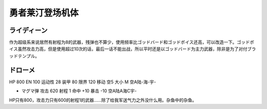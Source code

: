 .. _srw4_units_reideen_the_brave:

勇者莱汀登场机体
============================

-------------------------
ライディーン
-------------------------
作为超级系来说居然有射程为8的武器，残弹也不算少，使用频率比ゴッドバード和ゴッドボイス还高，可以改造一下。ゴッドボイス虽然攻击力高，但是使用超过10次的话，最后一话不能出战，所以平时还是以ゴッドバード为主力武器，除非是为了对付ブラッドテンプル。


-------------------------	
ドローメ
-------------------------
HP 800 EN 100 运动性 28 装甲 80 限界 120 移动 空5 大小 M 空A陆-海-宇-

* マグマ弾 攻击 620 射程 1 命中 +10 暴击 -10 空A陆A海C宇-

HP只有800，攻击力只有600的射程1的武器……除了给我军送气力之外没什么用。杂鱼中的杂鱼。

